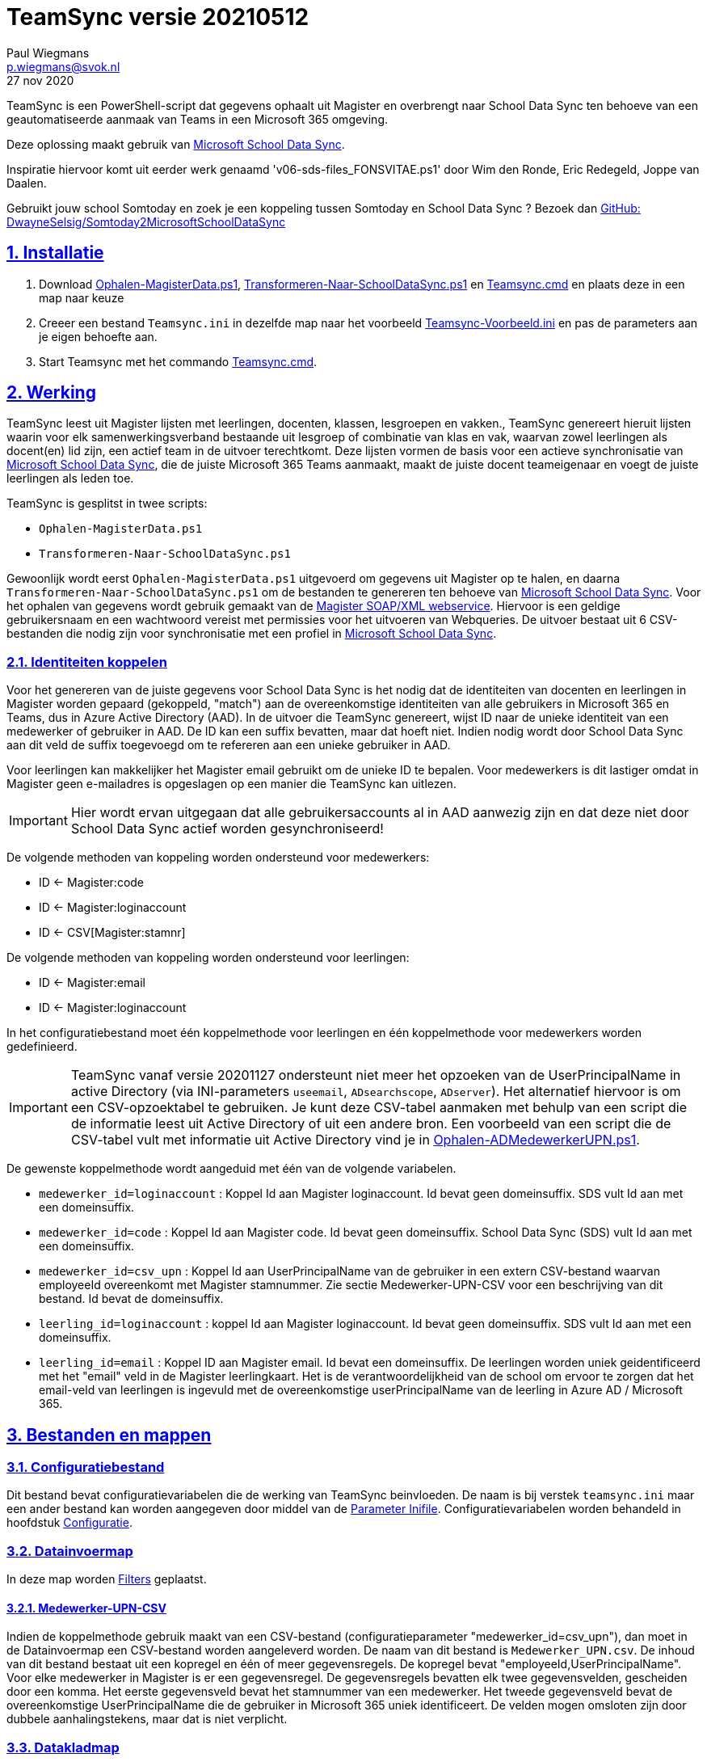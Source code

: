 = TeamSync versie 20210512
Paul Wiegmans <p.wiegmans@svok.nl>
27 nov 2020 

:idprefix:
:idseparator: -
:sectanchors:
:sectlinks:
:sectnumlevels: 4
:sectnums:
:toc:
:toclevels: 4
:toc-title:

TeamSync is een PowerShell-script dat gegevens ophaalt uit Magister en overbrengt naar School Data Sync ten behoeve van een geautomatiseerde aanmaak van Teams in een Microsoft 365 omgeving. 

Deze oplossing maakt gebruik van https://sds.microsoft.com/[Microsoft School Data Sync]. 

Inspiratie hiervoor komt uit eerder werk genaamd 'v06-sds-files_FONSVITAE.ps1' door Wim den Ronde, Eric Redegeld, Joppe van Daalen.

Gebruikt jouw school Somtoday en zoek je een koppeling tussen Somtoday en School Data Sync ? Bezoek dan https://github.com/DwayneSelsig/Somtoday2MicrosoftSchoolDataSync[GitHub: DwayneSelsig/Somtoday2MicrosoftSchoolDataSync]

toc::[]

== Installatie

. Download link:Ophalen-MagisterData.ps1[Ophalen-MagisterData.ps1], link:Transformeren-Naar-SchoolDataSync.ps1[Transformeren-Naar-SchoolDataSync.ps1] 
en link:Teamsync.cmd[Teamsync.cmd]  en plaats deze in een map naar keuze
. Creeer een bestand `Teamsync.ini` in dezelfde map naar het voorbeeld   link:Teamsync-Voorbeeld.ini[Teamsync-Voorbeeld.ini] en pas de parameters aan je eigen behoefte aan.
. Start Teamsync met het commando link:Teamsync.cmd[Teamsync.cmd].

== Werking 

TeamSync leest uit Magister lijsten met leerlingen, docenten, klassen, lesgroepen en vakken.,
TeamSync genereert hieruit lijsten waarin voor elk samenwerkingsverband bestaande uit lesgroep of combinatie van klas en vak, waarvan zowel leerlingen als docent(en) lid zijn,  een actief team in de uitvoer terechtkomt. Deze lijsten vormen de basis voor een actieve synchronisatie van https://sds.microsoft.com/[Microsoft School Data Sync], die de juiste Microsoft 365 Teams aanmaakt, maakt de juiste docent teameigenaar en voegt de juiste leerlingen als leden toe.

TeamSync is gesplitst in twee scripts: 

* `Ophalen-MagisterData.ps1`
* `Transformeren-Naar-SchoolDataSync.ps1`

Gewoonlijk wordt eerst `Ophalen-MagisterData.ps1` uitgevoerd om gegevens uit Magister op te halen, en daarna `Transformeren-Naar-SchoolDataSync.ps1` om de bestanden te genereren ten behoeve van https://sds.microsoft.com/[Microsoft School Data Sync].
Voor het ophalen van gegevens wordt gebruik gemaakt van de https://sikkepitje.nl/Tech/MagisterSOAP2020[Magister SOAP/XML webservice]. Hiervoor is een geldige gebruikersnaam en een wachtwoord vereist met permissies voor het uitvoeren van Webqueries. De uitvoer bestaat uit 6 CSV-bestanden die nodig zijn voor synchronisatie met een profiel in https://sds.microsoft.com/[Microsoft School Data Sync].


=== Identiteiten koppelen

Voor het genereren van de juiste gegevens voor School Data Sync is het nodig dat de identiteiten van docenten en leerlingen in Magister worden gepaard (gekoppeld, "match") aan de overeenkomstige identiteiten van alle gebruikers in Microsoft 365 en Teams, dus in Azure Active Directory (AAD). In de uitvoer die TeamSync genereert, wijst ID naar de unieke identiteit van een medewerker of gebruiker in AAD. De ID kan een suffix bevatten, maar dat hoeft niet. Indien nodig wordt door School Data Sync aan dit veld de suffix toegevoegd om te refereren aan een unieke gebruiker in AAD. 

Voor leerlingen kan makkelijker het Magister email gebruikt om de unieke ID te bepalen. Voor medewerkers is dit lastiger omdat in Magister geen e-mailadres is opgeslagen op een manier die TeamSync kan uitlezen. 

IMPORTANT: Hier wordt ervan uitgegaan dat alle gebruikersaccounts al in AAD aanwezig zijn en dat deze niet door School Data Sync actief worden gesynchroniseerd!

De volgende methoden van koppeling worden ondersteund voor medewerkers:

* ID <- Magister:code
* ID <- Magister:loginaccount
* ID <- CSV[Magister:stamnr]

De volgende methoden van koppeling worden ondersteund voor leerlingen:

* ID <- Magister:email
* ID <- Magister:loginaccount

In het configuratiebestand moet één koppelmethode voor leerlingen en één koppelmethode voor medewerkers worden gedefinieerd. 

IMPORTANT: TeamSync vanaf versie 20201127 ondersteunt niet meer het opzoeken van de UserPrincipalName in active Directory (via INI-parameters `useemail`, `ADsearchscope`, `ADserver`). Het alternatief hiervoor is om een CSV-opzoektabel te gebruiken. Je kunt deze CSV-tabel aanmaken met behulp van een script die de informatie leest uit Active Directory of uit een andere bron. Een voorbeeld van een script die de CSV-tabel vult met informatie uit Active Directory vind je in link:Ophalen-ADMedewerkerUPN.ps1[Ophalen-ADMedewerkerUPN.ps1].

De gewenste koppelmethode wordt aangeduid met één van de volgende variabelen. 

** `medewerker_id=loginaccount` : Koppel Id aan Magister loginaccount. Id bevat geen domeinsuffix. SDS vult Id aan met een domeinsuffix. 

** `medewerker_id=code` : Koppel Id aan Magister code. Id bevat geen domeinsuffix. School Data Sync (SDS) vult Id aan met een domeinsuffix.

** `medewerker_id=csv_upn` : Koppel Id aan UserPrincipalName van de gebruiker in een extern CSV-bestand waarvan employeeId overeenkomt met Magister stamnummer. Zie sectie Medewerker-UPN-CSV voor een beschrijving van dit bestand. Id bevat de domeinsuffix.

** `leerling_id=loginaccount` : koppel Id aan Magister loginaccount. Id bevat geen domeinsuffix. SDS vult Id aan met een domeinsuffix.

** `leerling_id=email` : Koppel ID aan Magister email. Id bevat een domeinsuffix. De leerlingen worden uniek geidentificeerd met het "email" veld in de Magister leerlingkaart. Het is de verantwoordelijkheid van de school om ervoor te zorgen dat het email-veld van leerlingen is ingevuld met de overeenkomstige userPrincipalName van de leerling in Azure AD / Microsoft 365. 

== Bestanden en mappen

=== Configuratiebestand
Dit bestand bevat configuratievariabelen die de werking van TeamSync beinvloeden. De naam is bij verstek `teamsync.ini` maar een ander bestand kan worden aangegeven door middel van de  <<Parameter Inifile>>. Configuratievariabelen worden behandeld in hoofdstuk <<Configuratie>>.

=== Datainvoermap
In deze map worden <<Filters>> geplaatst.

==== Medewerker-UPN-CSV
Indien de koppelmethode gebruik maakt van een CSV-bestand (configuratieparameter "medewerker_id=csv_upn"), dan moet in de Datainvoermap een CSV-bestand worden aangeleverd worden. 
De naam van dit bestand is `Medewerker_UPN.csv`. De inhoud van dit bestand bestaat uit een kopregel en één of meer gegevensregels. De kopregel bevat "employeeId,UserPrincipalName". Voor elke medewerker in Magister is er een gegevensregel. De gegevensregels bevatten elk twee gegevensvelden, gescheiden door een komma. Het eerste gegevensveld bevat het stamnummer van een medewerker. Het tweede gegevensveld bevat de overeenkomstige UserPrincipalName die de gebruiker in Microsoft 365 uniek identificeert. De velden mogen omsloten zijn door dubbele aanhalingstekens, maar dat is niet verplicht.

=== Datakladmap
In de datakladmap worden tussenbestanden opgeslagen. en kan worden gebruikt om de goede werking te controleren van de Magister webservice.
Het script `Ophalen-Magisterdata.ps1` bewaart hier de tussentijdse bestanden met leerling- en docent- en vakkengegevens in CliXML-formaat. Het script `Transformeren-Naar-SchoolDataSync.ps1` leest deze bestanden in voor verdere verwerking. U zult hier tegenkomen:

* `mag_leer.clixml`
* `mag_docent.clixml`
* `mag_vak.clixml`
* `personeelemail.clixml`
* `teamlid.csv`

=== Datauitvoermap

De uitvoer worden opgeslagen in de datauitvoermap. Het script maakt volgens de specificaties van SDS de volgende bestanden aan. 

* `School.csv`
* `Section.csv`
* `Student.csv`
* `StudentEnrollment.csv`
* `Teacher.csv`
* `TeacherRoster.csv`

=== Filters

In de datainvoermap kunnen één of meer filters worden geplaatst, dis de hoeveelheid te verwerken gegevens reduceren. Er zijn een aantal filters te definieren , die zowel in `Ophalen-MagisterData.ps1` als `Transformeren-Naar-SchoolDataSync.ps1` wordt gebruikt. De volgende filters kunnen worden gedefinieerd door het overeenkomstige bestand in de datainvoermap te definieren. 

* `excl_docent.csv` : dit bevat filters voor het uitsluiten van docenten op Id.
* `incl_docent.csv` : dit bevat filters voor het insluiten van docenten op Id.
* `excl_klas.csv` : dit bevat filters voor het uitsluiten van leerlingen op klasnaam.
* `incl_klas.csv` : dit bevat filters voor het insluiten van leerlingen op klasnaam.
* `excl_studie.csv` : dit bevat filters voor het uitsluiten van leerlingen op studie.
* `incl_studie.csv` : dit bevat filters voor het insluiten van leerlingen op studie.
* `incl_locatie.csv` : dit bevat filters voor het insluiten van leerlingen op locatie.

Deze bestanden bevatten filters, die selectief records uit de invoer filteren. Hierbij wordt gebruik gemaakt van zogenaamde regular expressions. Ze kunnen **exclusief** of uitsluitend filteren, dat wil zeggen dat overeenkomende records worden weggegooid en uitgesloten van verwerking, of ze kunnen **inclusief** of insluitend filteren, dat wil zeggen dat alleen de overeenkomende records verder worden verwerkt.

Het gebruik van deze filterbestanden is optioneel. Als ze bestaan, worden ze ingelezen en gebruikt. Als ze niet bestaan, wordt er niet gefilterd. Indien gebruikt, dan kan elk van deze bestand een of meer filters bevatten, elk op een eigen regel, die worden toegepast met behulp van de match-operator voor het filteren van de leerlingen of docenten. Elke filter matcht een deel van de invoer. Wildcards zijn niet nodig. Alle tekens met een speciale betekenis voor de match-operator zijn hierbij toegelaten. Plaats geen lege regels in het filterbestand.

Speciale betekenis hebben:

* `^` matcht het begin van een zoekterm 
* `$` matcht het eind van een zoekterm
* '\' is een escape-teken voor tekens die een speciale betekenis voor regex hebben.

Zie voor meer uitleg over de "regex"-functie https://docs.microsoft.com/en-us/powershell/module/microsoft.powershell.core/about/about_regular_expressions?view=powershell-7[about_Regular_Expressions]

==== Voorbeelden van filters

Voorbeeld : We willen de VAVO-leerlingen niet verwerken; alle studies die eindigen op VAVO moeten worden uitgesloten.

Het bestand data_in\excl_studie.csv wordt aangemaakt en bevat: 
```
VAVO$
```

Voorbeeld : We willen de leerlingen van Mavo, Havo, Vwo en de brugklassen verwerken; alle leerlingen in een studie die begint met B,M,H of V moeten worden verwerkt. 

Het bestand data_in\incl_studie.csv wordt aangemaakt en bevat:
```
^M
^H
^V
^B
```

Voorbeeld : we willen alleen 4 en 5 Havo en verwerken; alle leerlingen in de klas die begint met '4H' of '5H' moeten worden verwerkt. 

Het bestand data_in\incl_klas.csv wordt aangemaakt en bevat:
```
^5H
^4H
```

voorbeeld: we willen alleen docenten wiens id niet begint met '_' of eindigt op '*'. 
Het bestand data_in\excl_docent.csv bevat:
```
^_
\*$
```

== Configuratie

Het configuratiebestand definieert een aantal parameters (anders gezegd: configuratievariabelen), die nodig zijn voor de correct werking van TeamSync. Het configuratiebestand heet bij verstek 'teamsync.ini' in de map van het script. 

De parameters in het configuratiebestand worden gespecificeerd als een naam-waarde-paar en hebben de volgende vorm:

```
<naam>=<waarde>
```

Aanhalingstekens zijn toegestaan maar niet nodig. Spaties in het waarde-deel zijn toegestaan. Commentaarregels zijn toegestaan, door de regel te beginnen met '#'.

IMPORTANT:  Backslashes worden opgevat als escape-karakters. Om backslashes in paden op te geven, escape deze met een extra backslash. Bijvoorbeeld: `datainvoermap=Submap1\\Submap2\\Submap3`

=== Configuratievariabelen
De volgende parameters kunnen worden gedefinieerd.

[square]
* `brin=waarde` : BRIN-nummer van de school
* `schoolnaam=waarde` : naam van de school in SDS
* `magisterUser=waarde` : webservice-gebruikersnaam
* `magisterPassword=waarde` : webservice-wachtwoord
* `magisterUrl=waarde` : webservice-URL
* `teamid_prefix=waarde` : prefix voor team-ids in SDS
* `teamnaam_prefix=waarde` : prefix voor teamnamen in SDS
* `teamnaam_suffix=waarde` : suffix voor teamnamen in SDS
* `maakklassenteams=waarde` : schakelaar voor aanmaken van een team voor iedere (stam)klas
* `datainvoermap=waarde` : pad naar invoermap relatief t.o.v. scriptpad
* `datakladmap=waarde` : pad naar kladmap relatief t.o.v. scriptpad
* `datauitvoermap=waarde` : pad naar uitvoermap relatief t.o.v. scriptpad
* `handhaafJPTMedewerkerCodeIsLogin=waarde` : filtert dubbele identiteiten weg voor Code<>Login
* `medewerker_id=waarde` : koppelmethode voor medewerkers
* `leerling_id=waarde` : koppelmethode voor leerlingen


==== Brin
Dit is het BRIN-nummer van de school. Vraag je schooladminstratie of directie hiervoor. Deze parameter is verplicht. 

==== Schoolnaam 
Dit is de schoolnaam zoals die in SDS moet zijn gedefinieerd. Deze parameter is verplicht. 

==== MagisterUser, MagisterPassword, MagisterUrl 
Deze parameters zijn verplicht. Deze gegevens zijn vereist om toegang te krijgen tot de Medius Webservices. De LAS-beheerder maakt een gebruiker aan in de Webservice gebruikerslijst in Magister. De gebruikersnaam en wachtwoord moeten worden gegeven in `MagisterUser` en `MagisterPassword`. Deze gebruiker heeft toegangsrechten nodig tot de *_ADfuncties_* in de Medius Webservices. De MagisterUrl is de URL waar de webservices worden aangeboden. Dit bestaat uit de schoolspecifieke URL voor  Schoolwerkplek met daarachter poort en padaanduiding _:8800/doc_ . De hele URL ziet er uit als `https://schooldomein.swp.nl:8800/doc`.

==== Teamid_prefix
Deze tekst wordt toegevoegd aan het begin van de ID van team. Dit wordt deel van de unieke ID die elk team uniek identificeert in Microsoft 365. Een nuttige prefix identificeert zowel de school als het schooljaar en is bijvoorbeeld "JPT 1920". Spaties in de naam worden omgezet in underscores ten behoeve van het bepalen van de ObjectID. Deze parameter is verplicht. 

==== Teamnaam_prefix
Deze tekst wordt toegevoegd aan het begin van de weergavenaam van elk team en wordt zichtbaar in de teamlijst van alle deelnemers.

==== Teamnaam_suffix
Deze tekst wordt toegevoegd aan het eind van de weergavenaam van elk team en wordt zichtbaar in de teamlijst van alle deelnemers.

==== Datainvoermap
Dit specifieert de naam van de datainvoermap, relatief ten opzichte van de locatie van het script. Bij verstek is de naam van de datainvoermap `data_in`. 

==== Datakladmap
Dit specificeert de mapnaam van de datakladmap relatief ten opzichte van de locatie van het script. Bij verstek is de datakladmap `data_temp`.

==== Datauitvoermap
Dit specificeert de mapnaam van de datauitvoermap relatief ten opzichte van de locatie van het script. Bij verstek is de datauitvoermap `data_uit`.

==== handhaafJPTMedewerkerCodeIsLogin 
Gebruik `handhaafJPTMedewerkerCodeIsLogin=1`. Bij verstek geldt `handhaafJPTMedewerkerCodeIsLogin=0` . Deze instelling dient om uitsluitend medewerkers te verwerken waarbij Magister->Code gelijk is aan Magister->loginaccount.naam. Dit filter wordt in een speciaal geval voor JPT toegepast om dubbele identiteiten weg te filteren. 

==== medewerker_id
Deze parameter duidt aan hoe identiteiten van medewerkers in Azure AD worden gekoppeld aan Magister. Deze parameter is verplicht. Toegestane waarden zijn 
`code`, `loginaccount`, `ad_upn`, `csv_upn`
. Zie <<Identiteiten koppelen>> . 

==== leerling_id
Deze parameter duidt aan hoe identiteiten van leerlingen in Azure AD worden gekoppeld aan Magister. Deze parameter is verplicht. Toegestane waarden zijn 
`loginaccount`, `email`
. Zie <<Identiteiten koppelen>> . 

== Commandoregelparameters

=== Parameter Inifile 
Met de commandoregelparameter `-Inifile` wordt de naam van een alternatief <<Configuratie>>-bestand opgegeven. De naam is geinterpreteerd als relatief ten opzichte van de map waarin het script staat. Deze voorziening maakt het mogelijk om gegevens van verscheidene instanties van Magister gescheiden te verwerken. 

Een voorbeeld : 

 <scriptnaam> -Inifile <bestandsnaam> 

waarbij `<bestandsnaam>` de naam is van een configuratiebestand. De commandoregelparameter heeft een aantal aliassen. Deze zijn `Inifilename`,`Inibestandsnaam`,`Config`,`Configfile`,`Configuratiebestand`. Een alternatief configuratiebestand kan dus ook worden opgegeven met bijvoorbeeld: 

 <scriptnaam> -Config <bestandsnaam> 

==== Voorbeeld
Met het volgende CMD commandoscript kan het configuratiebestand 'Team-JPT.ini' worden gebruikt om script 1 en 2 uit te voeren, wanneer deze in dezelfde map als dit commandoscript staan. 

```
@echo off
Powershell.exe -NoProfile -NoLogo -ExecutionPolicy Bypass -File "%~dp0Ophalen-MagisterData.ps1" -Inifile "Team-JPT.ini"
Powershell.exe -NoProfile -NoLogo -ExecutionPolicy Bypass -File "%~dp0Transformeren-Naar-SchoolDataSync.ps1" -IniFile "Team-JPT.ini"
```

== Tips en trucs

=== Run de scripts

Vanaf de PowerShell prompt gebruikmaken van verstekwaarden:
```
. .\Ophalen-MagisterData.ps1
. .\Transformeren-naar-SchoolDataSync.ps1
```
Vanaf PowerShell prompt met parameters:
```
. .\Ophalen-MagisterData.ps1 -IniFile Magister.ini
. .\Transformeren-naar-SchoolDataSync.ps1 -IniFile School1.ini
```

Vanaf de CMD prompt of door middel van een batchbestand:
```
@PowerShell.exe -NoProfile -NoLogo -ExecutionPolicy Bypass -File "%~dp0Ophalen-MagisterData.ps1" -IniFile Magister.ini
@PowerShell.exe -NoProfile -NoLogo -ExecutionPolicy Bypass -File "%~dp0Transformeren-Naar-SchoolDataSync.ps1" -IniFile School1.ini
```

=== Wat als het script op zijn bek gaat?

De twee scripts loggen alle schermuitvoer en foutmeldingen in een logbestand, met de naam van het script en extensie ".log". Bestudeer deze logs om te onderzoeken welke foutmeldingen zijn gegenereerd, en op welke regel dat gebeurde.

=== Controle van uitvoer

In de datakladmap produceert TeamSync een aantal bestanden, die inzicht geven in welke teams door School Data Sync aangemaakt zouden worden en welke gegevens worden verwerkt. Deze bestanden hebben een CSV-formaat (Comma Separated Values) en kunnen met Excel worden geopend.

Script `Ophalen` genereert onder andere: 

* `leerling.csv` : CSV-bestand met platte leerlinglijst uit Magister
* `docent.csv` : CSV-bestand met platte medewerkerlijst uit Magister

Script `Transformeren` genereert onder andere:

* `teamactief.csv` : CSV-bestand met teams die als actief worden aangeduid en die in de uitvoer voor SDS voorkomen: teamid, teamnaam, docentaantal, docentnamen, leerlingaantal, leerlingnamen.
* `team0doc.csv` : CSV-bestand met Teams die als inactief zijn aangeduid omdat ze geen docent(en) bevatten.
* `team0ll.csv` : CSV-bestand met Teams die als inactief zijn aangeduid omdat ze geen leerlingen bevatten.

Ook worden enkele *.clixml bestanden aangemaakt, die met behulp van PowerShell kunnen worden ingelezen. 

=== Typische gebruikscenarios

==== Testen

Gedurende het testen is het meest  handig als `Ophalen-MagisterData.ps1` gedurende een run zonder filters wordt uitgevoerd om alle gegevens op te halen uit Magister. Wanneer dit eenmaal is gebeurd, dan kan `Transformeren-naar-SchoolDataSync.ps1` herhaaldelijk met één of meer filters worden uitgevoerd om te kijken wat het resultaat zou worden. Dit laatste script wordt veel sneller uitgevoerd, omdat het niet steeds opnieuw de gegevens uit Magister hoeft op te halen. 

==== Een Magister, twee scholen 

Een scenario van het soort 'Één Magister - twee scholen' kan er zo uitzien: 

* Het script `Ophalen-MagisterData.ps1` wordt uitgevoerd met een aangepast configuratiebestand, zonder filters, dat alle gegevens worden opgehaald uit Magister. Dit levert snelheidswinst op. De tussenresultaten worden opgeslagen in een algemene datakladmap.

* De tussenresultaten `mag_leer.clixml`, `mag_doc.clixml` `mag_vak.clixml` en eventueel `personeelemail.clixml` worden gekopieerd van de algemene datakladmap naar een school-specifieke datakladmap.
* Het script `Transformeren-naar-SchoolDataSync.ps1` wordt één keer uitgevoerd voor elke school met een voor één school specifiek configuratiebestand: 
** datainvoermap, datakladmap en datauitvoermap verwijzen naar een school-specifieke map 
** de schoolspecifieke datainvoermap bevat school-specifieke filters, bijvoorbeeld voor locatie. 
** `teamid_prefix` verschilt per school.

Door de schoolspecifieke filters worden alleen de leerlingen verwerkt die voor een school interessant zijn. Dit verhoogt de verwerkingssnelheid. 

Dit scenario wordt compleet met een synchronisatieprofiel voor elke school in School Data Sync. De uitvoerbestanden worden geupload naar het respectievelijke synchronisatieprofiel.

== Handige links

* https://sds.microsoft.com/[Microsoft School Data Sync]
* https://github.com/DwayneSelsig/Somtoday2MicrosoftSchoolDataSync[DwayneSelsig/Somtoday2MicrosoftSchoolDataSync]
